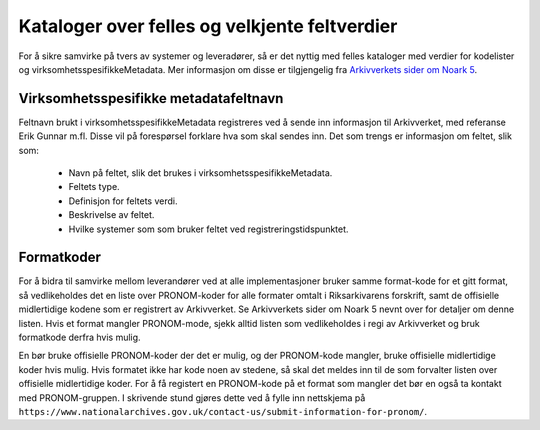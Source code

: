 Kataloger over felles og velkjente feltverdier
==============================================

For å sikre samvirke på tvers av systemer og leveradører, så er det
nyttig med felles kataloger med verdier for kodelister og
virksomhetsspesifikkeMetadata. Mer informasjon om disse er
tilgjengelig fra `Arkivverkets sider om Noark
5 <https://www.arkivverket.no/forvaltning-og-utvikling/noark-standarden/noark-5/tjenestegrensesnitt-noark5>`__.

Virksomhetsspesifikke metadatafeltnavn
--------------------------------------

Feltnavn brukt i virksomhetsspesifikkeMetadata registreres ved å sende
inn informasjon til Arkivverket, med referanse Erik Gunnar m.fl.
Disse vil på forespørsel forklare hva som skal sendes inn.  Det som
trengs er informasjon om feltet, slik som:

 * Navn på feltet, slik det brukes i virksomhetsspesifikkeMetadata.
 * Feltets type.
 * Definisjon for feltets verdi.
 * Beskrivelse av feltet.
 * Hvilke systemer som som bruker feltet ved registreringstidspunktet.

Formatkoder
-----------

For å bidra til samvirke mellom leverandører ved at alle
implementasjoner bruker samme format-kode for et gitt format, så
vedlikeholdes det en liste over PRONOM-koder for alle formater omtalt
i Riksarkivarens forskrift, samt de offisielle midlertidige kodene som
er registrert av Arkivverket. Se Arkivverkets sider om Noark 5 nevnt
over for detaljer om denne listen. Hvis et format mangler
PRONOM-mode, sjekk alltid listen som vedlikeholdes i regi av
Arkivverket og bruk formatkode derfra hvis mulig.

En bør bruke offisielle PRONOM-koder der det er mulig, og der
PRONOM-kode mangler, bruke offisielle midlertidige koder hvis mulig.
Hvis formatet ikke har kode noen av stedene, så skal det meldes inn
til de som forvalter listen over offisielle midlertidige koder. For å
få registert en PRONOM-kode på et format som mangler det bør en også
ta kontakt med PRONOM-gruppen. I skrivende stund gjøres dette ved å
fylle inn nettskjema på
``https://www.nationalarchives.gov.uk/contact-us/submit-information-for-pronom/``.
